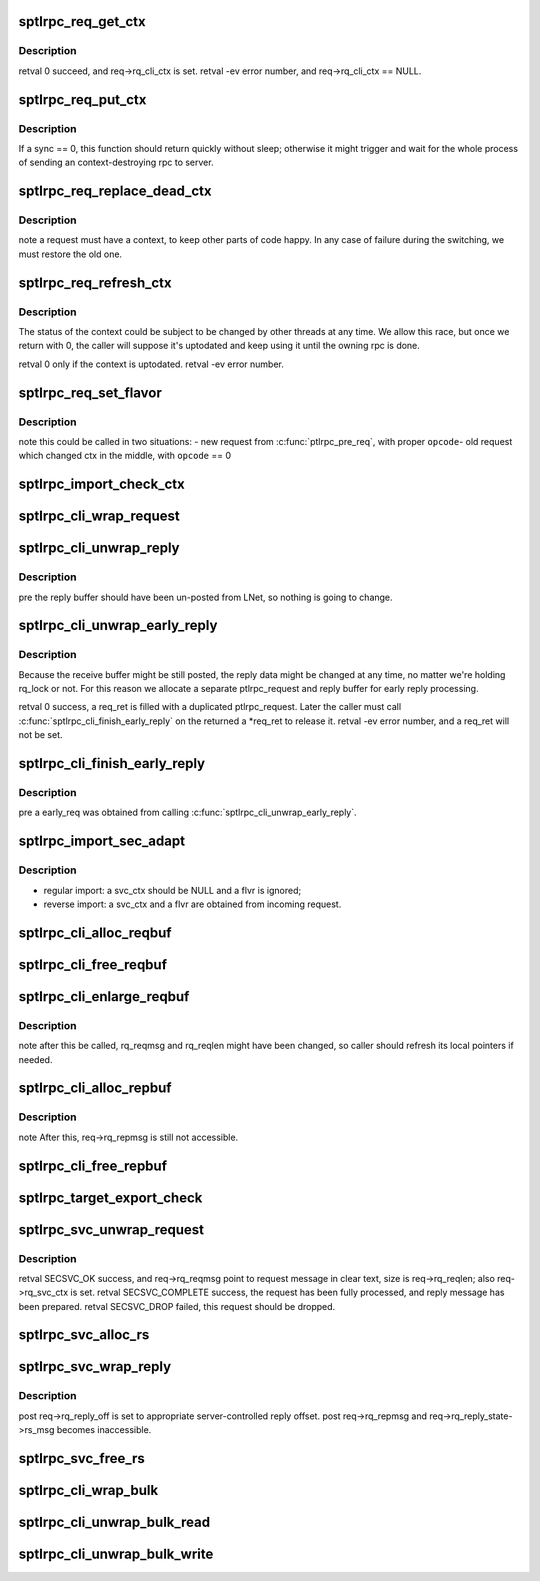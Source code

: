 .. -*- coding: utf-8; mode: rst -*-
.. src-file: drivers/staging/lustre/lustre/ptlrpc/sec.c

.. _`sptlrpc_req_get_ctx`:

sptlrpc_req_get_ctx
===================

.. c:function:: int sptlrpc_req_get_ctx(struct ptlrpc_request *req)

    \pre req->rq_cli_ctx == NULL.

    :param struct ptlrpc_request \*req:
        *undescribed*

.. _`sptlrpc_req_get_ctx.description`:

Description
-----------

\retval 0 succeed, and req->rq_cli_ctx is set.
\retval -ev error number, and req->rq_cli_ctx == NULL.

.. _`sptlrpc_req_put_ctx`:

sptlrpc_req_put_ctx
===================

.. c:function:: void sptlrpc_req_put_ctx(struct ptlrpc_request *req, int sync)

    \pre req->rq_cli_ctx != NULL. \post req->rq_cli_ctx == NULL.

    :param struct ptlrpc_request \*req:
        *undescribed*

    :param int sync:
        *undescribed*

.. _`sptlrpc_req_put_ctx.description`:

Description
-----------

If \a sync == 0, this function should return quickly without sleep;
otherwise it might trigger and wait for the whole process of sending
an context-destroying rpc to server.

.. _`sptlrpc_req_replace_dead_ctx`:

sptlrpc_req_replace_dead_ctx
============================

.. c:function:: int sptlrpc_req_replace_dead_ctx(struct ptlrpc_request *req)

    thus marked original contexts dead, we'll find a new context for it. if no switch is needed, \a req will end up with the same context.

    :param struct ptlrpc_request \*req:
        *undescribed*

.. _`sptlrpc_req_replace_dead_ctx.description`:

Description
-----------

\note a request must have a context, to keep other parts of code happy.
In any case of failure during the switching, we must restore the old one.

.. _`sptlrpc_req_refresh_ctx`:

sptlrpc_req_refresh_ctx
=======================

.. c:function:: int sptlrpc_req_refresh_ctx(struct ptlrpc_request *req, long timeout)

    to-date. \param timeout - < 0: don't wait - = 0: wait until success or fatal error occur - > 0: timeout value (in seconds)

    :param struct ptlrpc_request \*req:
        *undescribed*

    :param long timeout:
        *undescribed*

.. _`sptlrpc_req_refresh_ctx.description`:

Description
-----------

The status of the context could be subject to be changed by other threads
at any time. We allow this race, but once we return with 0, the caller will
suppose it's uptodated and keep using it until the owning rpc is done.

\retval 0 only if the context is uptodated.
\retval -ev error number.

.. _`sptlrpc_req_set_flavor`:

sptlrpc_req_set_flavor
======================

.. c:function:: void sptlrpc_req_set_flavor(struct ptlrpc_request *req, int opcode)

    :param struct ptlrpc_request \*req:
        *undescribed*

    :param int opcode:
        *undescribed*

.. _`sptlrpc_req_set_flavor.description`:

Description
-----------

\note this could be called in two situations:
- new request from \ :c:func:`ptlrpc_pre_req`\ , with proper \ ``opcode``\ 
- old request which changed ctx in the middle, with \ ``opcode``\  == 0

.. _`sptlrpc_import_check_ctx`:

sptlrpc_import_check_ctx
========================

.. c:function:: int sptlrpc_import_check_ctx(struct obd_import *imp)

    or not. We may create a new context and try to refresh it, and try repeatedly try in case of non-fatal errors. Return 0 means success.

    :param struct obd_import \*imp:
        *undescribed*

.. _`sptlrpc_cli_wrap_request`:

sptlrpc_cli_wrap_request
========================

.. c:function:: int sptlrpc_cli_wrap_request(struct ptlrpc_request *req)

    defined security transformation upon the request message of \a req. After this function called, req->rq_reqmsg is still accessible as clear text.

    :param struct ptlrpc_request \*req:
        *undescribed*

.. _`sptlrpc_cli_unwrap_reply`:

sptlrpc_cli_unwrap_reply
========================

.. c:function:: int sptlrpc_cli_unwrap_reply(struct ptlrpc_request *req)

    message of \a req. After return successfully, req->rq_repmsg points to the reply message in clear text.

    :param struct ptlrpc_request \*req:
        *undescribed*

.. _`sptlrpc_cli_unwrap_reply.description`:

Description
-----------

\pre the reply buffer should have been un-posted from LNet, so nothing is
going to change.

.. _`sptlrpc_cli_unwrap_early_reply`:

sptlrpc_cli_unwrap_early_reply
==============================

.. c:function:: int sptlrpc_cli_unwrap_early_reply(struct ptlrpc_request *req, struct ptlrpc_request **req_ret)

    reply message of \a req. We expect the rq_reply_off is 0, and rq_nob_received is the early reply size.

    :param struct ptlrpc_request \*req:
        *undescribed*

    :param struct ptlrpc_request \*\*req_ret:
        *undescribed*

.. _`sptlrpc_cli_unwrap_early_reply.description`:

Description
-----------

Because the receive buffer might be still posted, the reply data might be
changed at any time, no matter we're holding rq_lock or not. For this reason
we allocate a separate ptlrpc_request and reply buffer for early reply
processing.

\retval 0 success, \a req_ret is filled with a duplicated ptlrpc_request.
Later the caller must call \ :c:func:`sptlrpc_cli_finish_early_reply`\  on the returned
\a \*req_ret to release it.
\retval -ev error number, and \a req_ret will not be set.

.. _`sptlrpc_cli_finish_early_reply`:

sptlrpc_cli_finish_early_reply
==============================

.. c:function:: void sptlrpc_cli_finish_early_reply(struct ptlrpc_request *early_req)

    :param struct ptlrpc_request \*early_req:
        *undescribed*

.. _`sptlrpc_cli_finish_early_reply.description`:

Description
-----------

\pre \a early_req was obtained from calling \ :c:func:`sptlrpc_cli_unwrap_early_reply`\ .

.. _`sptlrpc_import_sec_adapt`:

sptlrpc_import_sec_adapt
========================

.. c:function:: int sptlrpc_import_sec_adapt(struct obd_import *imp, struct ptlrpc_svc_ctx *svc_ctx, struct sptlrpc_flavor *flvr)

    configuration. Upon called, imp->imp_sec may or may not be NULL.

    :param struct obd_import \*imp:
        *undescribed*

    :param struct ptlrpc_svc_ctx \*svc_ctx:
        *undescribed*

    :param struct sptlrpc_flavor \*flvr:
        *undescribed*

.. _`sptlrpc_import_sec_adapt.description`:

Description
-----------

- regular import: \a svc_ctx should be NULL and \a flvr is ignored;
- reverse import: \a svc_ctx and \a flvr are obtained from incoming request.

.. _`sptlrpc_cli_alloc_reqbuf`:

sptlrpc_cli_alloc_reqbuf
========================

.. c:function:: int sptlrpc_cli_alloc_reqbuf(struct ptlrpc_request *req, int msgsize)

    successfully, req->rq_reqmsg points to a buffer with size \a msgsize.

    :param struct ptlrpc_request \*req:
        *undescribed*

    :param int msgsize:
        *undescribed*

.. _`sptlrpc_cli_free_reqbuf`:

sptlrpc_cli_free_reqbuf
=======================

.. c:function:: void sptlrpc_cli_free_reqbuf(struct ptlrpc_request *req)

    req->rq_reqmsg is set to NULL and should not be accessed anymore.

    :param struct ptlrpc_request \*req:
        *undescribed*

.. _`sptlrpc_cli_enlarge_reqbuf`:

sptlrpc_cli_enlarge_reqbuf
==========================

.. c:function:: int sptlrpc_cli_enlarge_reqbuf(struct ptlrpc_request *req, int segment, int newsize)

    by req->rq_reqmsg to size \a newsize, all previously filled-in data will be preserved after the enlargement. this must be called after original request buffer being allocated.

    :param struct ptlrpc_request \*req:
        *undescribed*

    :param int segment:
        *undescribed*

    :param int newsize:
        *undescribed*

.. _`sptlrpc_cli_enlarge_reqbuf.description`:

Description
-----------

\note after this be called, rq_reqmsg and rq_reqlen might have been changed,
so caller should refresh its local pointers if needed.

.. _`sptlrpc_cli_alloc_repbuf`:

sptlrpc_cli_alloc_repbuf
========================

.. c:function:: int sptlrpc_cli_alloc_repbuf(struct ptlrpc_request *req, int msgsize)

    :param struct ptlrpc_request \*req:
        *undescribed*

    :param int msgsize:
        *undescribed*

.. _`sptlrpc_cli_alloc_repbuf.description`:

Description
-----------

\note After this, req->rq_repmsg is still not accessible.

.. _`sptlrpc_cli_free_repbuf`:

sptlrpc_cli_free_repbuf
=======================

.. c:function:: void sptlrpc_cli_free_repbuf(struct ptlrpc_request *req)

    req->rq_repmsg is set to NULL and should not be accessed anymore.

    :param struct ptlrpc_request \*req:
        *undescribed*

.. _`sptlrpc_target_export_check`:

sptlrpc_target_export_check
===========================

.. c:function:: int sptlrpc_target_export_check(struct obd_export *exp, struct ptlrpc_request *req)

    is allowed by the export \a exp. Main logic is about taking care of changing configurations. Return 0 means success.

    :param struct obd_export \*exp:
        *undescribed*

    :param struct ptlrpc_request \*req:
        *undescribed*

.. _`sptlrpc_svc_unwrap_request`:

sptlrpc_svc_unwrap_request
==========================

.. c:function:: int sptlrpc_svc_unwrap_request(struct ptlrpc_request *req)

    incoming \a req. This must be the first thing to do with a incoming request in ptlrpc layer.

    :param struct ptlrpc_request \*req:
        *undescribed*

.. _`sptlrpc_svc_unwrap_request.description`:

Description
-----------

\retval SECSVC_OK success, and req->rq_reqmsg point to request message in
clear text, size is req->rq_reqlen; also req->rq_svc_ctx is set.
\retval SECSVC_COMPLETE success, the request has been fully processed, and
reply message has been prepared.
\retval SECSVC_DROP failed, this request should be dropped.

.. _`sptlrpc_svc_alloc_rs`:

sptlrpc_svc_alloc_rs
====================

.. c:function:: int sptlrpc_svc_alloc_rs(struct ptlrpc_request *req, int msglen)

    req->rq_reply_state is set, and req->rq_reply_state->rs_msg point to a buffer of \a msglen size.

    :param struct ptlrpc_request \*req:
        *undescribed*

    :param int msglen:
        *undescribed*

.. _`sptlrpc_svc_wrap_reply`:

sptlrpc_svc_wrap_reply
======================

.. c:function:: int sptlrpc_svc_wrap_reply(struct ptlrpc_request *req)

    :param struct ptlrpc_request \*req:
        *undescribed*

.. _`sptlrpc_svc_wrap_reply.description`:

Description
-----------

\post req->rq_reply_off is set to appropriate server-controlled reply offset.
\post req->rq_repmsg and req->rq_reply_state->rs_msg becomes inaccessible.

.. _`sptlrpc_svc_free_rs`:

sptlrpc_svc_free_rs
===================

.. c:function:: void sptlrpc_svc_free_rs(struct ptlrpc_reply_state *rs)

    :param struct ptlrpc_reply_state \*rs:
        *undescribed*

.. _`sptlrpc_cli_wrap_bulk`:

sptlrpc_cli_wrap_bulk
=====================

.. c:function:: int sptlrpc_cli_wrap_bulk(struct ptlrpc_request *req, struct ptlrpc_bulk_desc *desc)

    before transforming the request message.

    :param struct ptlrpc_request \*req:
        *undescribed*

    :param struct ptlrpc_bulk_desc \*desc:
        *undescribed*

.. _`sptlrpc_cli_unwrap_bulk_read`:

sptlrpc_cli_unwrap_bulk_read
============================

.. c:function:: int sptlrpc_cli_unwrap_bulk_read(struct ptlrpc_request *req, struct ptlrpc_bulk_desc *desc, int nob)

    return nob of actual plain text size received, or error code.

    :param struct ptlrpc_request \*req:
        *undescribed*

    :param struct ptlrpc_bulk_desc \*desc:
        *undescribed*

    :param int nob:
        *undescribed*

.. _`sptlrpc_cli_unwrap_bulk_write`:

sptlrpc_cli_unwrap_bulk_write
=============================

.. c:function:: int sptlrpc_cli_unwrap_bulk_write(struct ptlrpc_request *req, struct ptlrpc_bulk_desc *desc)

    return 0 for success or error code.

    :param struct ptlrpc_request \*req:
        *undescribed*

    :param struct ptlrpc_bulk_desc \*desc:
        *undescribed*

.. This file was automatic generated / don't edit.

